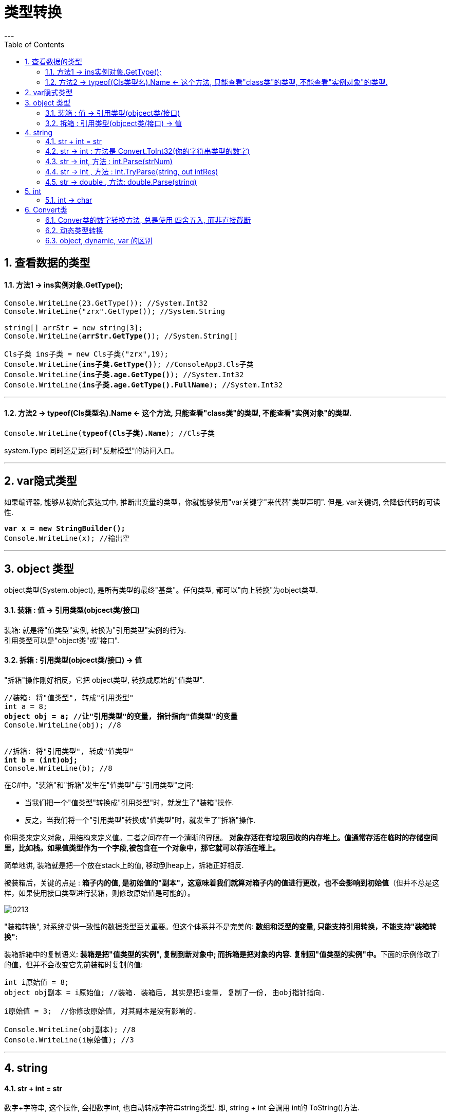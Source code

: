 ﻿
= 类型转换
:sectnums:
:toclevels: 3
:toc: left
---


== 查看数据的类型

==== 方法1 -> ins实例对象.GetType();

[,subs=+quotes]
----
Console.WriteLine(23.GetType()); //System.Int32
Console.WriteLine("zrx".GetType()); //System.String

string[] arrStr = new string[3];
Console.WriteLine(*arrStr.GetType()*); //System.String[]

Cls子类 ins子类 = new Cls子类("zrx",19);
Console.WriteLine(*ins子类.GetType()*); //ConsoleApp3.Cls子类
Console.WriteLine(*ins子类.age.GetType()*); //System.Int32
Console.WriteLine(*ins子类.age.GetType().FullName*); //System.Int32
----

'''

==== 方法2 -> typeof(Cls类型名).Name  ← 这个方法, 只能查看"class类"的类型, 不能查看"实例对象"的类型.

[,subs=+quotes]
----
Console.WriteLine(*typeof(Cls子类).Name*); //Cls子类
----


system.Type 同时还是运行时"反射模型"的访问入口。



'''


== var隐式类型

如果编译器, 能够从初始化表达式中, 推断出变量的类型，你就能够使用"var关键字"来代替"类型声明". 但是, var关键词, 会降低代码的可读性.

[,subs=+quotes]
----
*var x = new StringBuilder();*
Console.WriteLine(x); //输出空
----

'''

== object 类型

object类型(System.object), 是所有类型的最终"基类"。任何类型, 都可以"向上转换"为object类型.


==== 装箱 : 值 -> 引用类型(objcect类/接口)

装箱: 就是将"值类型"实例, 转换为"引用类型"实例的行为. +
引用类型可以是"object类"或"接口".

==== 拆箱 : 引用类型(objcect类/接口) -> 值

"拆箱"操作刚好相反，它把 object类型, 转换成原始的"值类型".

[,subs=+quotes]
----
//装箱: 将"值类型", 转成"引用类型"
int a = 8;
*object obj = a; //让"引用类型"的变量, 指针指向"值类型"的变量*
Console.WriteLine(obj); //8


//拆箱: 将"引用类型", 转成"值类型"
*int b = (int)obj;*
Console.WriteLine(b); //8
----

在C#中，"装箱"和"拆箱"发生在"值类型"与"引用类型"之间:

- 当我们把一个"值类型"转换成"引用类型"时，就发生了"装箱"操作.
- 反之，当我们将一个"引用类型"转换成"值类型"时，就发生了"拆箱"操作.

你用类来定义对象，用结构来定义值。二者之间存在一个清晰的界限。 *对象存活在有垃圾回收的内存堆上。值通常存活在临时的存储空间里，比如栈。如果值类型作为一个字段,被包含在一个对象中，那它就可以存活在堆上。*

简单地讲, 装箱就是把一个放在stack上的值, 移动到heap上，拆箱正好相反.

被装箱后，关键的点是 : **箱子内的值, 是初始值的"副本"，这意味着我们就算对箱子内的值进行更改，也不会影响到初始值**（但并不总是这样，如果使用接口类型进行装箱，则修改原始值是可能的）。

image:img/0213.png[,]


"装箱转换", 对系统提供一致性的数据类型至关重要。但这个体系并不是完美的: *数组和泛型的变量, 只能支持引用转换，不能支持"装箱转换":*


装箱拆箱中的复制语义: **装箱是把"值类型的实例", 复制到新对象中; 而拆箱是把对象的内容. 复制回"值类型的实例"中。**下面的示例修改了i的值，但并不会改变它先前装箱时复制的值:

[,subs=+quotes]
----
int i原始值 = 8;
object obj副本 = i原始值; //装箱. 装箱后, 其实是把i变量, 复制了一份, 由obj指针指向.

i原始值 = 3;  //你修改原始值, 对其副本是没有影响的.

Console.WriteLine(obj副本); //8
Console.WriteLine(i原始值); //3
----




[,subs=+quotes]
----

----











'''


== string

==== str + int = str

数字+字符串, 这个操作, 会把数字int, 也自动转成字符串string类型. 即, string + int 会调用 int的 ToString()方法.





[,subs=+quotes]
----
int age = 3;
double money = 8;

Console.WriteLine(age+money);  //11

*Console.WriteLine(age+"+"+money);  //3+8  ← 因为数字加字符串, 相当于都转成了字符串*

Console.WriteLine("a+b"+age+money);  //a+b38  ← age先和前面的字符串合并, 就会先把age转成了字符串, 再把money也转成了字符串, 最终就是 不存在数字的加减了.

Console.WriteLine("a+b"+(age+money));  //a+b11
----


'''


==== str -> int : 方法是 Convert.ToInt32(你的字符串类型的数字)


[,subs=+quotes]
----
*int a = Convert.ToInt32(Console.ReadLine());* 
// 该 Console.ReadLine()方法, 返回的是 string 类型的数据. 所以我们要用 Convert.ToInt32() 将"该string类型的数字", 转成 int 类型.
----


'''

==== str -> int,  方法 : int.Parse(strNum)

[,subs=+quotes]
----
string strNum = "55";
*int intNum = int.Parse(strNum); //将字符串形式的数字,转成int类型*

Console.WriteLine(intNum); //55
Console.WriteLine(intNum.GetType()); //System.Int32
----

int.Parse() 是一种类型转换;表示将数字内容的字符串转为int类型: +
-> 如果字符串为空，则抛出ArgumentNullException异常;  +
-> 如果字符串内容不是数字，则抛出FormatException异常;  +
-> 如果字符串内容所表示数字, 超出int类型可表示的范围，则抛出OverflowException异常;

'''

==== str -> int , 方法 : int.TryParse(string, out intRes)

[,subs=+quotes]
----
string strNum = "55";
int intNum;

*bool bolRes = int.TryParse(strNum, out intNum); //将字符串形式的数字,转成int类型, 并将转成后的值, 直接赋给 intNum变量. 而本函数的返回值, 是一个bool类型, 表示转换是否成功.*

Console.WriteLine(intNum); //55
Console.WriteLine(bolRes); //True


//又如:
int intNum2;
*Console.WriteLine( int.TryParse("zrx", out intNum2)); //False ←如果转换失败, 则返回false, 并将转换后的值, 用0表示.*
Console.WriteLine(intNum2);  //0
----

int.TryParse() 与 int.Parse() 较为类似，但**它不会产生异常，转换成功返回 true，转换失败返回 false。最后一个参数为输出值，如果转换失败，输出值为 0.**


https://blog.csdn.net/u010033786/article/details/126593910

'''

==== str -> double , 方法: double.Parse(string)

[,subs=+quotes]
----
string strNum = "4.5";
*double dNum = double.Parse(strNum); //将字符串数字, 转换成浮点数*

Console.WriteLine(dNum); //4.5
Console.WriteLine(dNum.GetType()); //System.Double
----




'''

== int

==== int → char

[,subs=+quotes]
----
int num = 103;
*char c = (char)num;*   //(char) 是强制类型转换成"字符类型".但注意, 大字节的变量数据, 强赛到小字节的变量空间里, 会导致数据丢失.
Console.WriteLine(c);  //本例会打印出一个"g"
----




'''


== Convert类

C# 中, 数据的基本类型有:  bool, char, string.System.DateTime, System.DateTimeOffset, 所有的C#数字类型.

静态类Convert, 定义了将每一个"基本类型"转换为其他"基本类型"的方法。可是这些方法大部分都没有什么实际用处，要么抛出异常，要么是隐式转换的冗余方法。然而，其中有一些方法还是很有用的.

**所有的基本类型, 都(显式)实现了 IConvertible，它定义了转换到其他基本类型的方法。**在大多数情况中，**每一种方法的实现, 都直接调用了Convert类的方法。**所以, 编写一个接受IConvertible类型的参数的方法, 在特定情况下是用处很大的。

==== Conver类的数字转换方法, 总是使用 四舍五入, 而非直接截断

[,subs=+quotes]
----
double d = 5.6;
*int i = Convert.ToInt32(d);* //在转换类型的同时, 四舍五入了
Console.WriteLine(i); //6
----


==== 动态类型转换

[,subs=+quotes]
----
*object x = Convert.ChangeType("34", typeof(int)); //转换成了int类型*

Console.WriteLine(x); //34
Console.WriteLine(x.GetType()); //System.Int32
----

上述方法的用途之一是 : 编写可以处理多种类型的反序列化器。它还能够将任意枚举类型, 转换为对应的整数类型.


'''

==== object, dynamic, var 的区别

注意: object 和 var 的区别:


[options="autowidth"]
|===
|object |dynamic  |var

|可以存储任何类型的值
|可以存储任何类型的值
|可以存储任何类型的值

|可以不初始化
|可以不初始化
|必须初始化

|可以作为方法的参数传递，也可以作为方法的返回类型
|可以作为方法的参数传递，也可以作为方法的返回类型
|var 不行，只能作为局部变量使用

|需要将变量转换为原始类型, 才能执行所需的操作
|强制转换不是必需的
|可以不用转换

|运行时没有转换成原始类型, 会报错
|访问错误的属性或方法时，则会出错
|运行时没有转换成原始类型, 不会导致出错

|在不需要知道具体数据类型时使用
|在反射、动态语言或使用 COM 对象进行编码时很有用
|在不知道实际类型下使用，即类型是匿名

|object 类是所有类的基类；换句话说，所有派生类都是继承 object. 我们可以将任何类型的值赋给 object 类型变量（将值类型转换为 object 时称为“装箱”，将 object 类型转换为任何其他值类型时称为“拆箱”）
|具有动态类型语言的特征，其本质其实就是object. 在编译时，dynamic 会被转换为 object ，这会受装箱和拆箱的影响.
|

|是弱类型，会涉及到类型转换.
|
|是强类型，是一个具体的类型，根据值去推理类型，是一个语法糖
|===

- object 类型

[,subs=+quotes]
----
object objNum = 4;

// Console.WriteLine(a - 3); //报错: Cannot apply operator '-' to operands of type 'object' and 'int'.  ← *object 和 int 之间不能进行运算符 '-' 操作*

*Console.WriteLine((int)objNum - 3); //1  ← 将object类型强制类型转换成int后,可以进行操作.*

object objStr = "zrx";
*objStr = objNum; //可以把object类型的数字, 赋值给 object类型的字符串*
Console.WriteLine(objStr); //4  ← 打印出的就是 objNum的值.
----


- dynamic 类型

[,subs=+quotes]
----
dynamic dnmNum = 34;
dynamic dnmStr = "slf";
*dnmNum = dnmStr; //没问题 ← 无论 dynamic类型的值是什么, 都可以互相赋值*

Console.WriteLine(dnmNum); //slf

//再来做个实验
dynamic dnmArr = new string[] { "a", "b", "c" };
dnmNum = dnmArr;
Console.WriteLine(dnmNum); //System.String[]  ← 依然是 dynamic类型的可以互相赋值

//
dynamic dnmNum2 = 55;
*Console.WriteLine(dnmNum2 + 3); //58 ← 这个可以正常运行*
----



- var 类型

[,subs=+quotes]
----
var intNum = 18; *//这里的var 其实就是等同于 int, 说明var并不是真正的动态类型, 它做的只不过是从数值身上,来自动推断其真正的类型, 然后就称为该具体类型. 所以var依然是"强类型"的.*

//intNum = "zrx"; //报错: Cannot convert source type 'string' to target type 'int'


//void fn(var arg){} *//编译错误! var 只能出现在局部变量中, 不能作为参数*
----


'''




277
